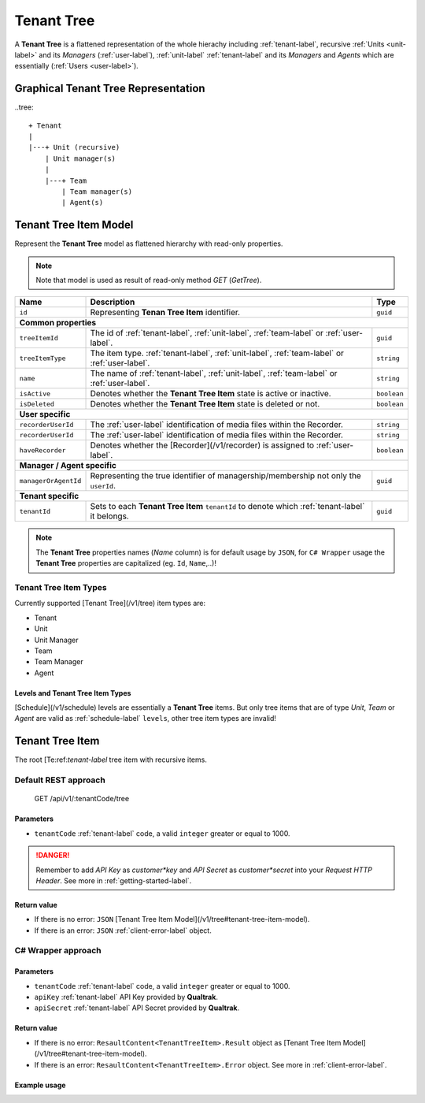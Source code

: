 

===========
Tenant Tree
===========

A **Tenant Tree** is a flattened representation of the whole hierachy including :ref:`tenant-label`, recursive :ref:`Units <unit-label>` and its *Managers* (:ref:`user-label`), :ref:`unit-label` :ref:`tenant-label` and its *Managers* and *Agents* which are essentially (:ref:`Users <user-label>`).

Graphical Tenant Tree Representation
====================================

..tree::

    + Tenant
    |
    |---+ Unit (recursive)
        | Unit manager(s)
        |
        |---+ Team
            | Team manager(s)
            | Agent(s)


Tenant Tree Item Model
======================

Represent the **Tenant Tree** model as flattened hierarchy with read-only properties.

.. note::

  Note that  model is used as result of read-only method *GET* (*GetTree*).


+---------------------+-------------------------------------------------------------------------------------------------+--------------+
| Name                | Description                                                                                     | Type         |
+=====================+=================================================================================================+==============+
| ``id``              | Representing **Tenan Tree Item** identifier.                                                    | ``guid``     |
+---------------------+-------------------------------------------------------------------------------------------------+--------------+
| **Common properties**                                                                                                                |
+---------------------+-------------------------------------------------------------------------------------------------+--------------+
| ``treeItemId``      | The id of :ref:`tenant-label`, :ref:`unit-label`, :ref:`team-label` or :ref:`user-label`.       | ``guid``     |
+---------------------+-------------------------------------------------------------------------------------------------+--------------+
| ``treeItemType``    | The item type. :ref:`tenant-label`, :ref:`unit-label`, :ref:`team-label` or :ref:`user-label`.  | ``string``   |
+---------------------+-------------------------------------------------------------------------------------------------+--------------+
| ``name``            | The name of :ref:`tenant-label`, :ref:`unit-label`, :ref:`team-label` or :ref:`user-label`.     | ``string``   |
+---------------------+-------------------------------------------------------------------------------------------------+--------------+
| ``isActive``        | Denotes whether the **Tenant Tree Item** state is active or inactive.                           | ``boolean``  |
+---------------------+-------------------------------------------------------------------------------------------------+--------------+
| ``isDeleted``       | Denotes whether the **Tenant Tree Item** state is deleted or not.                               | ``boolean``  |
+---------------------+-------------------------------------------------------------------------------------------------+--------------+
| **User specific**                                                                                                                    |
+---------------------+-------------------------------------------------------------------------------------------------+--------------+
| ``recorderUserId``  | The :ref:`user-label` identification of media files within the Recorder.                        | ``string``   |
+---------------------+-------------------------------------------------------------------------------------------------+--------------+
| ``recorderUserId``  | The :ref:`user-label` identification of media files within the Recorder.                        | ``string``   |
+---------------------+-------------------------------------------------------------------------------------------------+--------------+
| ``haveRecorder``    | Denotes whether the [Recorder](/v1/recorder) is assigned to :ref:`user-label`.                  | ``boolean``  |
+---------------------+-------------------------------------------------------------------------------------------------+--------------+
| **Manager / Agent specific**                                                                                                         |
+---------------------+-------------------------------------------------------------------------------------------------+--------------+
| ``managerOrAgentId``| Representing the true identifier of managership/membership not only the ``userId``.             | ``guid``     |
+---------------------+-------------------------------------------------------------------------------------------------+--------------+
| **Tenant specific**                                                                                                                  |
+---------------------+-------------------------------------------------------------------------------------------------+--------------+
| ``tenantId``        | Sets to each **Tenant Tree Item** ``tenantId`` to denote which :ref:`tenant-label` it belongs.  | ``guid``     |
+---------------------+-------------------------------------------------------------------------------------------------+--------------+

.. note::

  The **Tenant Tree** properties names (*Name* column) is for default usage by ``JSON``, for ``C# Wrapper`` usage the **Tenant Tree** properties are capitalized (eg. ``Id``, ``Name``,..)!


Tenant Tree Item Types
^^^^^^^^^^^^^^^^^^^^^^

Currently supported [Tenant Tree](/v1/tree) item types are:

* Tenant
* Unit
* Unit Manager
* Team
* Team Manager
* Agent

Levels and Tenant Tree Item Types
---------------------------------

[Schedule](/v1/schedule) levels are essentially a **Tenant Tree** items.
But only tree items that are of type *Unit*, *Team* or *Agent* are valid as :ref:`schedule-label` ``levels``, other tree item types are invalid!


Tenant Tree Item
================

The root [Te:ref:`tenant-label` tree item with recursive items.

Default REST approach
^^^^^^^^^^^^^^^^^^^^^

    GET /api/v1/:tenantCode/tree

Parameters
----------

* ``tenantCode`` :ref:`tenant-label` code, a valid ``integer`` greater or equal to 1000.

.. danger::

  Remember to add *API Key* as *customer*key* and *API Secret* as *customer*secret* into your *Request HTTP Header*. See more in :ref:`getting-started-label`.


Return value
------------

* If there is no error: ``JSON`` [Tenant Tree Item Model](/v1/tree#tenant-tree-item-model).
* If there is an error: ``JSON`` :ref:`client-error-label` object.

C# Wrapper approach
^^^^^^^^^^^^^^^^^^^

.. code-block:: csharp
   :linenos:

   TreeWrapper(int tenantCode, string apiKey, string apiSecret).GetTree();


Parameters
----------

* ``tenantCode`` :ref:`tenant-label` code, a valid ``integer`` greater or equal to 1000.
* ``apiKey`` :ref:`tenant-label` API Key provided by **Qualtrak**.
* ``apiSecret`` :ref:`tenant-label` API Secret provided by **Qualtrak**.

Return value
------------

* If there is no error: ``ResaultContent<TenantTreeItem>.Result`` object as [Tenant Tree Item Model](/v1/tree#tenant-tree-item-model).
* If there is an error: ``ResaultContent<TenantTreeItem>.Error`` object. See more in :ref:`client-error-label`.

Example usage
-------------

.. code-block:: csharp
   :linenos:

   int tenantCode = 1000;
   string key = "ddZXdAZvWefFqxAEH62u";
   string secret = "wx6GiQggg9YRH89XT5aKoY2qZLVquYjxARtgZhuGoFQX5w6Lws";

   TreeWrapper treeWrapper = new TreeWrapper(tenantCode, key, secret);
   ResponseContent<TenantTreeItem> response = treeWrapper.GetTree();

   if (response.Result != null)
   {
        // Use Result as root Tenant Tree Item.
        TenantTreeItem rootTenantItem = response.Result;

        // Root Units can be invoked
        ICollection<TenantTreeItem> rootUnits = rootTenantItem.Items;

        // .... use recursion to get full hierarchy for displaying
   }
   else
   {
       // TODO: The error handling...
       Console.WriteLine(response.Error);
   }
